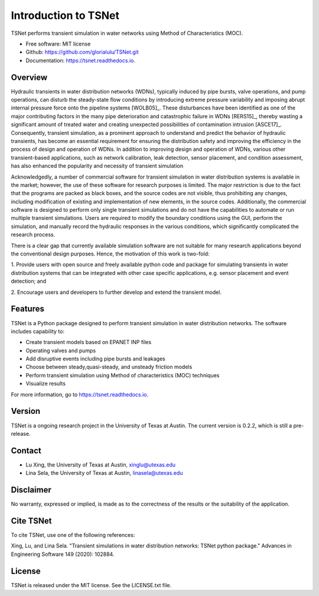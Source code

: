 Introduction to TSNet
=======================
TSNet performs transient simulation in water networks using Method of Characteristics (MOC).


* Free software: MIT license
* Github: https://github.com/glorialulu/TSNet.git
* Documentation: https://tsnet.readthedocs.io.

Overview
---------
Hydraulic transients in water distribution networks (WDNs),
typically induced by pipe bursts, valve operations, and pump operations,
can disturb the steady-state flow conditions by introducing extreme pressure
variability and imposing abrupt internal pressure force
onto the pipeline systems [WOLB05]_.
These disturbances have been identified as one of the major contributing factors
in the many pipe deterioration and catastrophic failure in WDNs [RERS15]_,
thereby wasting a significant amount of treated water and creating unexpected
possibilities of contamination intrusion [ASCE17]_.
Consequently, transient simulation, as a prominent approach to
understand and predict the behavior of hydraulic transients,
has become an essential requirement for ensuring the distribution safety and
improving the efficiency in the process of design and operation of WDNs.
In addition to improving design and operation of WDNs,
various other transient-based applications, such as network calibration,
leak detection, sensor placement, and condition assessment,
has also enhanced the popularity and necessity of transient simulation

Acknowledgedly, a number of commercial software for transient simulation
in water distribution systems is available in the market;
however, the use of these software for research purposes is limited.
The major restriction is due to the fact that the programs are packed
as black boxes, and the source codes are not visible,
thus prohibiting any changes, including modification of
existing and implementation of new elements, in the source codes.
Additionally, the commercial software is designed to perform only
single transient simulations and do not have the capabilities to automate or
run multiple transient simulations.
Users are required to modify the boundary conditions using the GUI,
perform the simulation, and manually record the hydraulic responses
in the various conditions,
which significantly complicated the research process.

There is a clear gap that currently available simulation software
are not suitable for many research applications beyond the
conventional design purposes.
Hence, the motivation of this work is two-fold:

1.  Provide users with open source and freely available python code
and package for simulating transients in water distribution systems
that can be integrated with other case specific applications,
e.g. sensor placement and event detection; and

2.  Encourage users and developers to further develop and
extend the transient model.


Features
--------

TSNet is a Python package designed to perform transient simulation in water
distribution networks. The software includes capability to:

* Create transient models based on EPANET INP files
* Operating valves and pumps
* Add disruptive events including pipe bursts and leakages
* Choose between steady,quasi-steady, and unsteady friction models
* Perform transient simulation using Method of characteristics (MOC) techniques
* Visualize results

For more information, go to https://tsnet.readthedocs.io.


Version
-------

TSNet is a ongoing research project in the University of Texas at Austin.
The current version is 0.2.2, which is still a pre-release.

Contact
-------

* Lu Xing, the University of Texas at Austin, xinglu@utexas.edu
* Lina Sela, the University of Texas at Austin, linasela@utexas.edu

Disclaimer
----------

No warranty, expressed or implied, is made as to the correctness of the
results or the suitability of the application.


Cite TSNet
-----------

To cite TSNet, use one of the following references:

Xing, Lu, and Lina Sela. "Transient simulations in water distribution networks:
TSNet python package." Advances in Engineering Software 149 (2020): 102884.


License
-------

TSNet is released under the MIT license. See the LICENSE.txt file.
